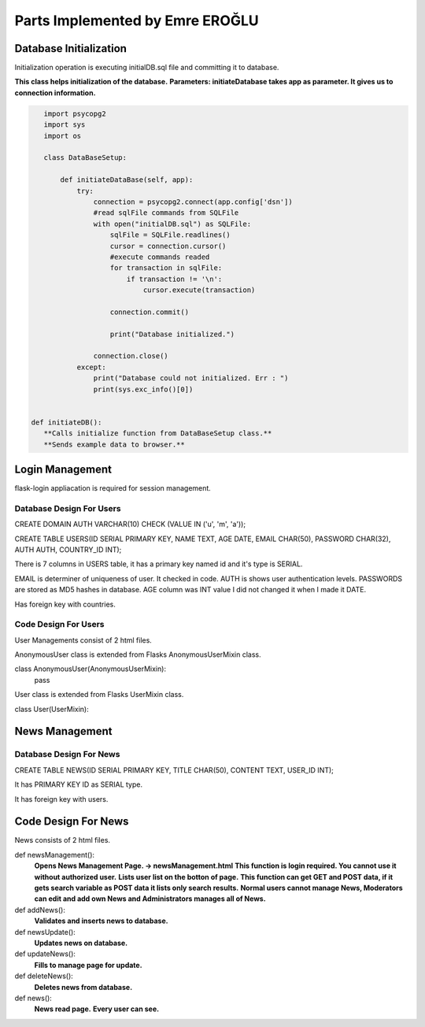 Parts Implemented by Emre EROĞLU
================================

Database Initialization
_______________________
Initialization operation is executing initialDB.sql file and committing it to database.

**This class helps initialization of the database.**
**Parameters: initiateDatabase takes app as parameter. It gives us to connection information.**

.. code-block:: python

      import psycopg2
      import sys
      import os

      class DataBaseSetup:

          def initiateDataBase(self, app):
              try:
                  connection = psycopg2.connect(app.config['dsn'])
                  #read sqlFile commands from SQLFile
                  with open("initialDB.sql") as SQLFile:
                      sqlFile = SQLFile.readlines()
                      cursor = connection.cursor()
                      #execute commands readed
                      for transaction in sqlFile:
                          if transaction != '\n':
                              cursor.execute(transaction)

                      connection.commit()

                      print("Database initialized.")

                  connection.close()
              except:
                  print("Database could not initialized. Err : ")
                  print(sys.exc_info()[0])


   def initiateDB():
      **Calls initialize function from DataBaseSetup class.**
      **Sends example data to browser.**

Login Management
________________

flask-login appliacation is required for session management.

Database Design For Users
*************************

CREATE DOMAIN AUTH VARCHAR(10) CHECK (VALUE IN ('u', 'm', 'a'));

CREATE TABLE USERS(ID SERIAL PRIMARY KEY, NAME TEXT, AGE DATE, EMAIL CHAR(50), PASSWORD CHAR(32), AUTH AUTH,  COUNTRY_ID INT);

There is 7 columns in USERS table, it has a primary key named id and it's type is SERIAL.

EMAIL is determiner of uniqueness of user. It checked in code.
AUTH is shows user authentication levels.
PASSWORDS are stored as MD5 hashes in database.
AGE column was INT value I did not changed it when I made it DATE.

Has foreign key with countries.

Code Design For Users
*********************

User Managements consist of 2 html files.

AnonymousUser class is extended from Flasks AnonymousUserMixin class.

class AnonymousUser(AnonymousUserMixin):
    pass


User class is extended from Flasks UserMixin class.

class User(UserMixin):

.. code

    def __init__(self, id):
      **Gets id of user and fills user instance wit own data.**

    def is_active(self):
      **Returns is user active. It is true as hard coded.**
    def is_anonymous(self):
      **Returns is user anonymous. It is false as hard coded.**
    def is_authenticated(self):
      **Returns user authentication station it is not relevant with AUTH domain in DATABASE, it is flask login required area. It returns true as hard coded.**
    def get_id(self):
     **Returns self primary key, id.**
    def get_auth(self):
      **returns authentication level which mentioned in database design section.**

   **unauthorized_callback function provides url fix for after login**
   @login_manager.unauthorized_handler
   def unauthorized_callback():
       return redirect('/login?next=' + request.path)

   **login manager uses @login_manager.user_loader annotation for start session**
   @login_manager.user_loader
   def load_user(user_id):
       return User(int(user_id))


   def login():
      **Gets user credentials as POST data and redirects home page or login page in order to credentials trueness.**

   def logout():
      **Redirects home page.**

   def home():
      **Opens home page. -> home.html**

   def userManagement():
      **Opens User Management Page. -> userManagement.html**
      **This function is login required. You cannot use it without authorized user.**
      **Lists user list on the botton of page.**
      **This function can get GET and POST data, if it gets search variable as POST data it lists only search results.**

   def addUser():
      **This function inserts user to table it gets POST data as user information.**
      **It is called from userManagement page.**

   def userUpdate():
      **This function updates usert to table it gets POST data as user information.**
      **It is called from userManagement page.**

   def deleteUser():
      **This function deletes user from database.**

   def register():
      **Inserts user to database.**
      **It called from user register page.**

   def registerPage(errors=None):
      **Opens register.html **
      **Makes back-end data validation for user registration.**
      **Takes errors parameter for validation.**


News Management
_______________

Database Design For News
************************

CREATE TABLE NEWS(ID SERIAL PRIMARY KEY, TITLE CHAR(50), CONTENT TEXT, USER_ID INT);

It has PRIMARY KEY ID as SERIAL type.

It has foreign key with users.

Code Design For News
____________________

News consists of 2 html files.


def newsManagement():
   **Opens News Management Page. -> newsManagement.html**
   **This function is login required. You cannot use it without authorized user.**
   **Lists user list on the botton of page.**
   **This function can get GET and POST data, if it gets search variable as POST data it lists only search results.**
   **Normal users cannot manage News, Moderators can edit and add own News and Administrators manages all of News.**

def addNews():
   **Validates and inserts news to database.**

def newsUpdate():
   **Updates news on database.**

def updateNews():
   **Fills to manage page for update.**

def deleteNews():
   **Deletes news from database.**

def news():
   **News read page.**
   **Every user can see.**

